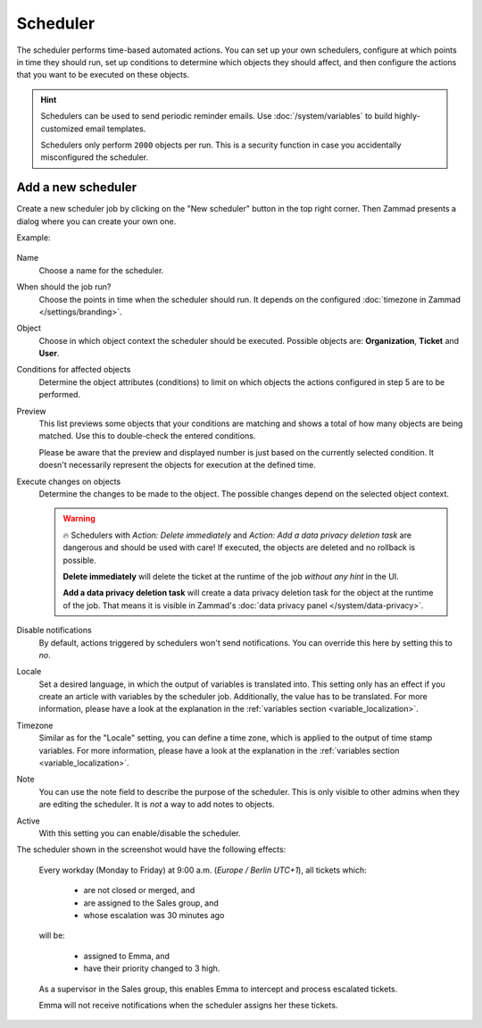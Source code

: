 Scheduler
*********

The scheduler performs time-based automated actions. You can set up your own
schedulers, configure at which points in time they should run, set up conditions
to determine which objects they should affect, and then configure the actions
that you want to be executed on these objects.

.. Setting warning box to inactive, because it is missing e.g. in triggers /RSC
.. .. warning::

..    While it is possible to delegate scheduler permissions to normal agents with
..    the ``admin.scheduler`` permission, it is inadvisable to do so. Malicious
..    agents could use a scheduler to access tickets in restricted groups
..    (by moving them to a non-restricted group) or to arbitrarily delete tickets.

.. hint::

   Schedulers can be used to send periodic reminder emails.
   Use :doc:`/system/variables` to build highly-customized email templates.

   Schedulers only perform ``2000`` objects per run. This is a security
   function in case you accidentally misconfigured the scheduler.

Add a new scheduler
===================

Create a new scheduler job by clicking on the "New scheduler" button in the top
right corner. Then Zammad presents a dialog where you can create your own one.

Example:

.. figure:: /images/manage/scheduler/scheduler-change-owner-in-case-of-ticket-escalation_with_locale.png
   :alt: Screenshot showing dialog of creating a new scheduler job
   :scale: 40%
   :align: center

Name
   Choose a name for the scheduler.

When should the job run?
   Choose the points in time when the scheduler should run. It depends on the
   configured :doc:`timezone in Zammad </settings/branding>`.

Object
   Choose in which object context the scheduler should be executed. Possible
   objects are: **Organization**, **Ticket** and **User**.

Conditions for affected objects
   Determine the object attributes (conditions) to limit on which objects the
   actions configured in step 5 are to be performed.

   .. include:: /misc/object-conditions/conditioning-depth-hint.include.rst

Preview
   This list previews some objects that your conditions are matching and shows
   a total of how many objects are being matched. Use this to double-check the
   entered conditions.

   Please be aware that the preview and displayed number is just based on
   the currently selected condition. It doesn't necessarily represent the
   objects for execution at the defined time.

Execute changes on objects
   Determine the changes to be made to the object. The possible changes depend
   on the selected object context.

   .. warning::

      🔥 Schedulers with *Action: Delete immediately* and *Action: Add a data
      privacy deletion task* are dangerous and should be used with care! If
      executed, the objects are deleted and no rollback is possible.

      **Delete immediately** will delete the ticket at the runtime of the job
      *without any hint* in the UI.

      **Add a data privacy deletion task** will create a data privacy deletion
      task for the object at the runtime of the job. That means it is visible
      in Zammad's :doc:`data privacy panel </system/data-privacy>`.

Disable notifications
   By default, actions triggered by schedulers won't send notifications.
   You can override this here by setting this to *no*.

Locale
   Set a desired language, in which the output of variables is
   translated into. This setting only has an effect if you create an article
   with variables by the scheduler job. Additionally, the value has to be
   translated. For more information, please have a look at
   the explanation in the :ref:`variables section <variable_localization>`.

Timezone
   Similar as for the "Locale" setting, you can define a time zone, which is
   applied to the output of time stamp variables.
   For more information, please have a look at
   the explanation in the :ref:`variables section <variable_localization>`.

Note
   You can use the note field to describe the purpose of the scheduler.
   This is only visible to other admins when they are editing the scheduler.
   It is *not* a way to add notes to objects.

Active
   With this setting you can enable/disable the scheduler.

The scheduler shown in the screenshot would have the following effects:

   Every workday (Monday to Friday) at 9:00 a.m. (*Europe / Berlin UTC+1*),
   all tickets which:

      - are not closed or merged, and
      - are assigned to the Sales group, and
      - whose escalation was 30 minutes ago

   will be:

      - assigned to Emma, and
      - have their priority changed to 3 high.

   As a supervisor in the Sales group, this enables Emma to intercept and
   process escalated tickets.

   Emma will not receive notifications when the scheduler assigns her these
   tickets.
